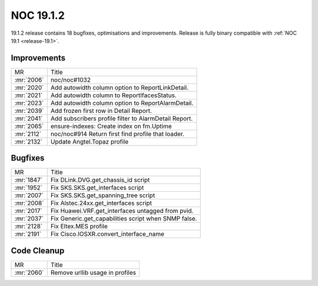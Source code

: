 .. _release-19.1.2:

==========
NOC 19.1.2
==========

19.1.2 release contains 18 bugfixes, optimisations and improvements.
Release is fully binary compatible with :ref:`NOC 19.1 <release-19.1>`.


Improvements
------------
+------------+-------------------------------------------------------+
| MR         | Title                                                 |
+------------+-------------------------------------------------------+
| :mr:`2006` | noc/noc#1032                                          |
+------------+-------------------------------------------------------+
| :mr:`2020` | Add autowidth column option to ReportLinkDetail.      |
+------------+-------------------------------------------------------+
| :mr:`2021` | Add autowidth column to ReportIfacesStatus.           |
+------------+-------------------------------------------------------+
| :mr:`2023` | Add autowidth column option to ReportAlarmDetail.     |
+------------+-------------------------------------------------------+
| :mr:`2039` | Add frozen first row in Detail Report.                |
+------------+-------------------------------------------------------+
| :mr:`2041` | Add subscribers profile filter to AlarmDetail Report. |
+------------+-------------------------------------------------------+
| :mr:`2065` | ensure-indexes: Create index on fm.Uptime             |
+------------+-------------------------------------------------------+
| :mr:`2112` | noc/noc#914 Return first find profile that loader.    |
+------------+-------------------------------------------------------+
| :mr:`2132` | Update Angtel.Topaz profile                           |
+------------+-------------------------------------------------------+

Bugfixes
--------
+------------+------------------------------------------------------+
| MR         | Title                                                |
+------------+------------------------------------------------------+
| :mr:`1847` | Fix DLink.DVG.get_chassis_id script                  |
+------------+------------------------------------------------------+
| :mr:`1952` | Fix SKS.SKS.get_interfaces script                    |
+------------+------------------------------------------------------+
| :mr:`2007` | Fix SKS.SKS.get_spanning_tree script                 |
+------------+------------------------------------------------------+
| :mr:`2008` | Fix Alstec.24xx.get_interfaces script                |
+------------+------------------------------------------------------+
| :mr:`2017` | Fix Huawei.VRF.get_interfaces untagged from pvid.    |
+------------+------------------------------------------------------+
| :mr:`2037` | Fix Generic.get_capabilities script when SNMP false. |
+------------+------------------------------------------------------+
| :mr:`2128` | Fix Eltex.MES profile                                |
+------------+------------------------------------------------------+
| :mr:`2191` | Fix Cisco.IOSXR.convert_interface_name               |
+------------+------------------------------------------------------+

Code Cleanup
------------
+------------+---------------------------------+
| MR         | Title                           |
+------------+---------------------------------+
| :mr:`2060` | Remove urllib usage in profiles |
+------------+---------------------------------+
